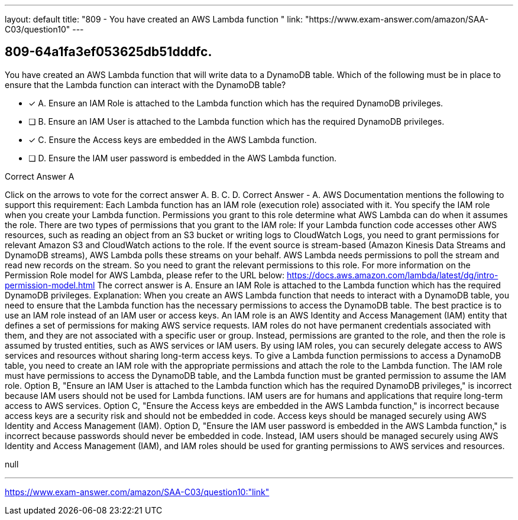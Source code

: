 ---
layout: default 
title: "809 - You have created an AWS Lambda function "
link: "https://www.exam-answer.com/amazon/SAA-C03/question10"
---


[.question]
== 809-64a1fa3ef053625db51dddfc.


****

[.query]
--
You have created an AWS Lambda function that will write data to a DynamoDB table.
Which of the following must be in place to ensure that the Lambda function can interact with the DynamoDB table?


--

[.list]
--
* [*] A. Ensure an IAM Role is attached to the Lambda function which has the required DynamoDB privileges.
* [ ] B. Ensure an IAM User is attached to the Lambda function which has the required DynamoDB privileges.
* [*] C. Ensure the Access keys are embedded in the AWS Lambda function.
* [ ] D. Ensure the IAM user password is embedded in the AWS Lambda function.

--
****

[.answer]
Correct Answer  A

[.explanation]
--
Click on the arrows to vote for the correct answer
A.
B.
C.
D.
Correct Answer - A.
AWS Documentation mentions the following to support this requirement:
Each Lambda function has an IAM role (execution role) associated with it.
You specify the IAM role when you create your Lambda function.
Permissions you grant to this role determine what AWS Lambda can do when it assumes the role.
There are two types of permissions that you grant to the IAM role:
If your Lambda function code accesses other AWS resources, such as reading an object from an S3 bucket or writing logs to CloudWatch Logs, you need to grant permissions for relevant Amazon S3 and CloudWatch actions to the role.
If the event source is stream-based (Amazon Kinesis Data Streams and DynamoDB streams), AWS Lambda polls these streams on your behalf.
AWS Lambda needs permissions to poll the stream and read new records on the stream.
So you need to grant the relevant permissions to this role.
For more information on the Permission Role model for AWS Lambda, please refer to the URL below:
https://docs.aws.amazon.com/lambda/latest/dg/intro-permission-model.html
The correct answer is A. Ensure an IAM Role is attached to the Lambda function which has the required DynamoDB privileges.
Explanation:
When you create an AWS Lambda function that needs to interact with a DynamoDB table, you need to ensure that the Lambda function has the necessary permissions to access the DynamoDB table. The best practice is to use an IAM role instead of an IAM user or access keys.
An IAM role is an AWS Identity and Access Management (IAM) entity that defines a set of permissions for making AWS service requests. IAM roles do not have permanent credentials associated with them, and they are not associated with a specific user or group. Instead, permissions are granted to the role, and then the role is assumed by trusted entities, such as AWS services or IAM users. By using IAM roles, you can securely delegate access to AWS services and resources without sharing long-term access keys.
To give a Lambda function permissions to access a DynamoDB table, you need to create an IAM role with the appropriate permissions and attach the role to the Lambda function. The IAM role must have permissions to access the DynamoDB table, and the Lambda function must be granted permission to assume the IAM role.
Option B, "Ensure an IAM User is attached to the Lambda function which has the required DynamoDB privileges," is incorrect because IAM users should not be used for Lambda functions. IAM users are for humans and applications that require long-term access to AWS services.
Option C, "Ensure the Access keys are embedded in the AWS Lambda function," is incorrect because access keys are a security risk and should not be embedded in code. Access keys should be managed securely using AWS Identity and Access Management (IAM).
Option D, "Ensure the IAM user password is embedded in the AWS Lambda function," is incorrect because passwords should never be embedded in code. Instead, IAM users should be managed securely using AWS Identity and Access Management (IAM), and IAM roles should be used for granting permissions to AWS services and resources.
--

[.ka]
null

'''



https://www.exam-answer.com/amazon/SAA-C03/question10:"link"


